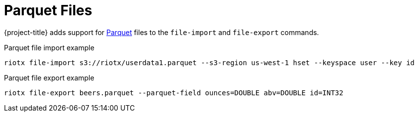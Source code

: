 = Parquet Files

{project-title} adds support for https://parquet.apache.org/docs/overview/[Parquet] files to the `file-import` and `file-export` commands.

.Parquet file import example
[source,console]
-----
riotx file-import s3://riotx/userdata1.parquet --s3-region us-west-1 hset --keyspace user --key id
-----

.Parquet file export example
[source,console]
-----
riotx file-export beers.parquet --parquet-field ounces=DOUBLE abv=DOUBLE id=INT32
-----
